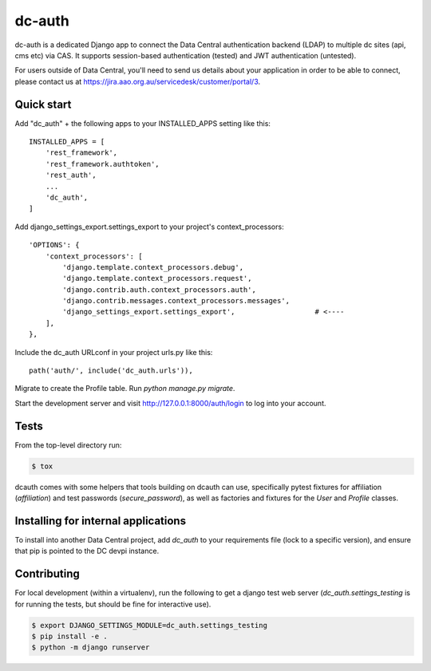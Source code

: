 =======
dc-auth
=======

dc-auth is a dedicated Django app to connect the Data Central authentication
backend (LDAP) to multiple dc sites (api, cms etc) via CAS.
It supports session-based authentication (tested) and JWT authentication
(untested).

For users outside of Data Central, you'll need to send us details about your
application in order to be able to connect, please contact us at
https://jira.aao.org.au/servicedesk/customer/portal/3.


Quick start
-----------
Add "dc_auth" + the following apps to your INSTALLED_APPS setting like this::

    INSTALLED_APPS = [
        'rest_framework',
        'rest_framework.authtoken',
        'rest_auth',
        ...
        'dc_auth',
    ]

Add django_settings_export.settings_export to your project's
context_processors::

    'OPTIONS': {
        'context_processors': [
            'django.template.context_processors.debug',
            'django.template.context_processors.request',
            'django.contrib.auth.context_processors.auth',
            'django.contrib.messages.context_processors.messages',
            'django_settings_export.settings_export',                   # <----
        ],
    },

Include the dc_auth URLconf in your project urls.py like this::

    path('auth/', include('dc_auth.urls')),

Migrate to create the Profile table. Run `python manage.py migrate`.

Start the development server and visit http://127.0.0.1:8000/auth/login to log
into your account.

Tests
-----

From the top-level directory run:

.. code-block::

    $ tox

dcauth comes with some helpers that tools building on dcauth can use,
specifically pytest fixtures for affiliation (`affiliation`) and test passwords
(`secure_password`), as well as factories and fixtures for the `User` and
`Profile` classes.

Installing for internal applications
------------------------------------

To install into another Data Central project, add `dc_auth` to your requirements
file (lock to a specific version), and ensure that pip is pointed to the DC
devpi instance.


Contributing
------------

For local development (within a virtualenv), run the following to get a django
test web server (`dc_auth.settings_testing` is for running the tests, but should
be fine for interactive use).

.. code-block::

    $ export DJANGO_SETTINGS_MODULE=dc_auth.settings_testing
    $ pip install -e .
    $ python -m django runserver
